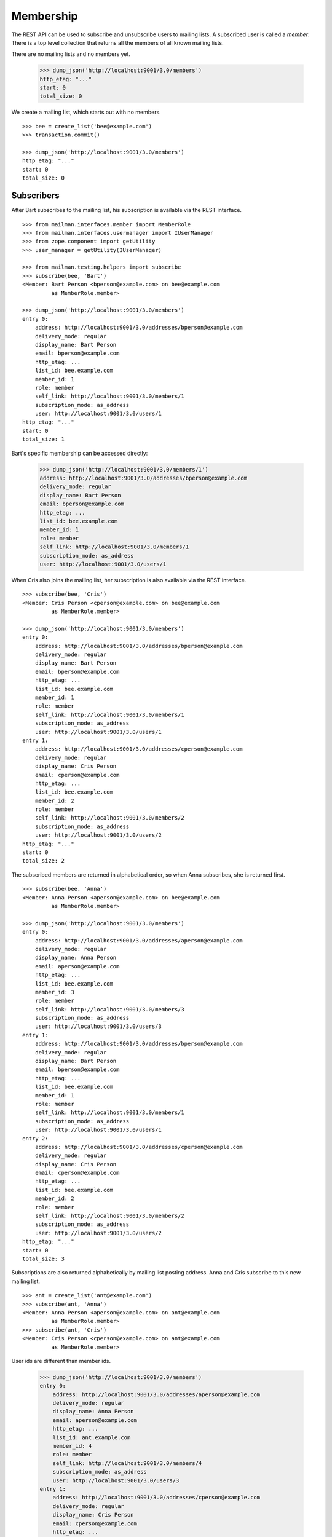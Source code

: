 ==========
Membership
==========

The REST API can be used to subscribe and unsubscribe users to mailing lists.
A subscribed user is called a *member*.  There is a top level collection that
returns all the members of all known mailing lists.

There are no mailing lists and no members yet.

    >>> dump_json('http://localhost:9001/3.0/members')
    http_etag: "..."
    start: 0
    total_size: 0

We create a mailing list, which starts out with no members.
::

    >>> bee = create_list('bee@example.com')
    >>> transaction.commit()

    >>> dump_json('http://localhost:9001/3.0/members')
    http_etag: "..."
    start: 0
    total_size: 0


Subscribers
===========

After Bart subscribes to the mailing list, his subscription is available via
the REST interface.
::

    >>> from mailman.interfaces.member import MemberRole
    >>> from mailman.interfaces.usermanager import IUserManager
    >>> from zope.component import getUtility
    >>> user_manager = getUtility(IUserManager)

    >>> from mailman.testing.helpers import subscribe
    >>> subscribe(bee, 'Bart')
    <Member: Bart Person <bperson@example.com> on bee@example.com
             as MemberRole.member>

    >>> dump_json('http://localhost:9001/3.0/members')
    entry 0:
        address: http://localhost:9001/3.0/addresses/bperson@example.com
        delivery_mode: regular
        display_name: Bart Person
        email: bperson@example.com
        http_etag: ...
        list_id: bee.example.com
        member_id: 1
        role: member
        self_link: http://localhost:9001/3.0/members/1
        subscription_mode: as_address
        user: http://localhost:9001/3.0/users/1
    http_etag: "..."
    start: 0
    total_size: 1

Bart's specific membership can be accessed directly:

    >>> dump_json('http://localhost:9001/3.0/members/1')
    address: http://localhost:9001/3.0/addresses/bperson@example.com
    delivery_mode: regular
    display_name: Bart Person
    email: bperson@example.com
    http_etag: ...
    list_id: bee.example.com
    member_id: 1
    role: member
    self_link: http://localhost:9001/3.0/members/1
    subscription_mode: as_address
    user: http://localhost:9001/3.0/users/1

When Cris also joins the mailing list, her subscription is also available via
the REST interface.
::

    >>> subscribe(bee, 'Cris')
    <Member: Cris Person <cperson@example.com> on bee@example.com
             as MemberRole.member>

    >>> dump_json('http://localhost:9001/3.0/members')
    entry 0:
        address: http://localhost:9001/3.0/addresses/bperson@example.com
        delivery_mode: regular
        display_name: Bart Person
        email: bperson@example.com
        http_etag: ...
        list_id: bee.example.com
        member_id: 1
        role: member
        self_link: http://localhost:9001/3.0/members/1
        subscription_mode: as_address
        user: http://localhost:9001/3.0/users/1
    entry 1:
        address: http://localhost:9001/3.0/addresses/cperson@example.com
        delivery_mode: regular
        display_name: Cris Person
        email: cperson@example.com
        http_etag: ...
        list_id: bee.example.com
        member_id: 2
        role: member
        self_link: http://localhost:9001/3.0/members/2
        subscription_mode: as_address
        user: http://localhost:9001/3.0/users/2
    http_etag: "..."
    start: 0
    total_size: 2

The subscribed members are returned in alphabetical order, so when Anna
subscribes, she is returned first.
::

    >>> subscribe(bee, 'Anna')
    <Member: Anna Person <aperson@example.com> on bee@example.com
             as MemberRole.member>

    >>> dump_json('http://localhost:9001/3.0/members')
    entry 0:
        address: http://localhost:9001/3.0/addresses/aperson@example.com
        delivery_mode: regular
        display_name: Anna Person
        email: aperson@example.com
        http_etag: ...
        list_id: bee.example.com
        member_id: 3
        role: member
        self_link: http://localhost:9001/3.0/members/3
        subscription_mode: as_address
        user: http://localhost:9001/3.0/users/3
    entry 1:
        address: http://localhost:9001/3.0/addresses/bperson@example.com
        delivery_mode: regular
        display_name: Bart Person
        email: bperson@example.com
        http_etag: ...
        list_id: bee.example.com
        member_id: 1
        role: member
        self_link: http://localhost:9001/3.0/members/1
        subscription_mode: as_address
        user: http://localhost:9001/3.0/users/1
    entry 2:
        address: http://localhost:9001/3.0/addresses/cperson@example.com
        delivery_mode: regular
        display_name: Cris Person
        email: cperson@example.com
        http_etag: ...
        list_id: bee.example.com
        member_id: 2
        role: member
        self_link: http://localhost:9001/3.0/members/2
        subscription_mode: as_address
        user: http://localhost:9001/3.0/users/2
    http_etag: "..."
    start: 0
    total_size: 3

Subscriptions are also returned alphabetically by mailing list posting
address.  Anna and Cris subscribe to this new mailing list.
::

    >>> ant = create_list('ant@example.com')
    >>> subscribe(ant, 'Anna')
    <Member: Anna Person <aperson@example.com> on ant@example.com
             as MemberRole.member>
    >>> subscribe(ant, 'Cris')
    <Member: Cris Person <cperson@example.com> on ant@example.com
             as MemberRole.member>

User ids are different than member ids.

    >>> dump_json('http://localhost:9001/3.0/members')
    entry 0:
        address: http://localhost:9001/3.0/addresses/aperson@example.com
        delivery_mode: regular
        display_name: Anna Person
        email: aperson@example.com
        http_etag: ...
        list_id: ant.example.com
        member_id: 4
        role: member
        self_link: http://localhost:9001/3.0/members/4
        subscription_mode: as_address
        user: http://localhost:9001/3.0/users/3
    entry 1:
        address: http://localhost:9001/3.0/addresses/cperson@example.com
        delivery_mode: regular
        display_name: Cris Person
        email: cperson@example.com
        http_etag: ...
        list_id: ant.example.com
        member_id: 5
        role: member
        self_link: http://localhost:9001/3.0/members/5
        subscription_mode: as_address
        user: http://localhost:9001/3.0/users/2
    entry 2:
        address: http://localhost:9001/3.0/addresses/aperson@example.com
        delivery_mode: regular
        display_name: Anna Person
        email: aperson@example.com
        http_etag: ...
        list_id: bee.example.com
        member_id: 3
        role: member
        self_link: http://localhost:9001/3.0/members/3
        subscription_mode: as_address
        user: http://localhost:9001/3.0/users/3
    entry 3:
        address: http://localhost:9001/3.0/addresses/bperson@example.com
        delivery_mode: regular
        display_name: Bart Person
        email: bperson@example.com
        http_etag: ...
        list_id: bee.example.com
        member_id: 1
        role: member
        self_link: http://localhost:9001/3.0/members/1
        subscription_mode: as_address
        user: http://localhost:9001/3.0/users/1
    entry 4:
        address: http://localhost:9001/3.0/addresses/cperson@example.com
        delivery_mode: regular
        display_name: Cris Person
        email: cperson@example.com
        http_etag: ...
        list_id: bee.example.com
        member_id: 2
        role: member
        self_link: http://localhost:9001/3.0/members/2
        subscription_mode: as_address
        user: http://localhost:9001/3.0/users/2
    http_etag: "..."
    start: 0
    total_size: 5

We can also get just the members of a single mailing list.

    >>> dump_json(
    ...     'http://localhost:9001/3.0/lists/ant@example.com/roster/member')
    entry 0:
        address: http://localhost:9001/3.0/addresses/aperson@example.com
        delivery_mode: regular
        display_name: Anna Person
        email: aperson@example.com
        http_etag: ...
        list_id: ant.example.com
        member_id: 4
        role: member
        self_link: http://localhost:9001/3.0/members/4
        subscription_mode: as_address
        user: http://localhost:9001/3.0/users/3
    entry 1:
        address: http://localhost:9001/3.0/addresses/cperson@example.com
        delivery_mode: regular
        display_name: Cris Person
        email: cperson@example.com
        http_etag: ...
        list_id: ant.example.com
        member_id: 5
        role: member
        self_link: http://localhost:9001/3.0/members/5
        subscription_mode: as_address
        user: http://localhost:9001/3.0/users/2
    http_etag: ...
    start: 0
    total_size: 2


Paginating over member records
------------------------------

Instead of returning all the member records at once, it's possible to return
them in pages by adding the GET parameters ``count`` and ``page`` to the
request URI.  Page 1 is the first page and ``count`` defines the size of the
page.

    >>> dump_json(
    ...     'http://localhost:9001/3.0/lists/ant@example.com/roster/member'
    ...     '?count=1&page=1')
    entry 0:
        address: http://localhost:9001/3.0/addresses/aperson@example.com
        delivery_mode: regular
        display_name: Anna Person
        email: aperson@example.com
        http_etag: ...
        list_id: ant.example.com
        member_id: 4
        role: member
        self_link: http://localhost:9001/3.0/members/4
        subscription_mode: as_address
        user: http://localhost:9001/3.0/users/3
    http_etag: ...
    start: 0
    total_size: 2

This works with members of a single list as well as with all members.

    >>> dump_json(
    ...     'http://localhost:9001/3.0/members?count=1&page=1')
    entry 0:
        address: http://localhost:9001/3.0/addresses/aperson@example.com
        delivery_mode: regular
        display_name: Anna Person
        email: aperson@example.com
        http_etag: ...
        list_id: ant.example.com
        member_id: 4
        role: member
        self_link: http://localhost:9001/3.0/members/4
        subscription_mode: as_address
        user: http://localhost:9001/3.0/users/3
    http_etag: ...
    start: 0
    total_size: 5


Custom Member resource
----------------------

Instead of the default Member resource, it is possible to choose specific
fields to return from:

- ``address``
- ``delivery_mode``
- ``display_name``
- ``email``
- ``list_id``
- ``member_id``
- ``role``
- ``subscription_mode``
- ``user``
- ``moderation_action``

This can be useful when exporting huge lists of Members and some of the fields
aren't required. Certain fields like ``delivery_mode`` can be expensive to
calculate and result in significantly slower response.

To choose the fields, you need to specify ``fields`` as a parameter in GET request::

    >>> dump_json('http://localhost:9001/3.0/members?fields=email&fields=member_id')
    entry 0:
        email: aperson@example.com
        http_etag: "..."
        member_id: 4
    entry 1:
        email: cperson@example.com
        http_etag: "..."
        member_id: 5
    entry 2:
        email: aperson@example.com
        http_etag: "..."
        member_id: 3
    entry 3:
        email: bperson@example.com
        http_etag: "..."
        member_id: 1
    entry 4:
        email: cperson@example.com
        http_etag: "..."
        member_id: 2
    http_etag: "..."
    start: 0
    total_size: 5


Owners and moderators
=====================

Mailing list owners and moderators also show up in the REST API.  Cris becomes
an owner of the `ant` mailing list and Dave becomes a moderator of the `bee`
mailing list.
::

    >>> dump_json('http://localhost:9001/3.0/members', {
    ...           'list_id': 'ant.example.com',
    ...           'subscriber': 'dperson@example.com',
    ...           'role': 'moderator',
    ...           })
    content-length: 0
    content-type: application/json
    date: ...
    location: http://localhost:9001/3.0/members/6
    server: ...
    status: 201

    >>> dump_json('http://localhost:9001/3.0/members', {
    ...           'list_id': 'bee.example.com',
    ...           'subscriber': 'cperson@example.com',
    ...           'role': 'owner',
    ...           })
    content-length: 0
    content-type: application/json
    date: ...
    location: http://localhost:9001/3.0/members/7
    server: ...
    status: 201

    >>> dump_json('http://localhost:9001/3.0/members')
    entry 0:
        address: http://localhost:9001/3.0/addresses/dperson@example.com
        delivery_mode: regular
        display_name:
        email: dperson@example.com
        http_etag: ...
        list_id: ant.example.com
        member_id: 6
        moderation_action: accept
        role: moderator
        self_link: http://localhost:9001/3.0/members/6
        subscription_mode: as_address
        user: http://localhost:9001/3.0/users/4
    entry 1:
        address: http://localhost:9001/3.0/addresses/aperson@example.com
        delivery_mode: regular
        display_name: Anna Person
        email: aperson@example.com
        http_etag: ...
        list_id: ant.example.com
        member_id: 4
        role: member
        self_link: http://localhost:9001/3.0/members/4
        subscription_mode: as_address
        user: http://localhost:9001/3.0/users/3
    entry 2:
        address: http://localhost:9001/3.0/addresses/cperson@example.com
        delivery_mode: regular
        display_name: Cris Person
        email: cperson@example.com
        http_etag: ...
        list_id: ant.example.com
        member_id: 5
        role: member
        self_link: http://localhost:9001/3.0/members/5
        subscription_mode: as_address
        user: http://localhost:9001/3.0/users/2
    entry 3:
        address: http://localhost:9001/3.0/addresses/cperson@example.com
        delivery_mode: regular
        display_name: Cris Person
        email: cperson@example.com
        http_etag: ...
        list_id: bee.example.com
        member_id: 7
        moderation_action: accept
        role: owner
        self_link: http://localhost:9001/3.0/members/7
        subscription_mode: as_address
        user: http://localhost:9001/3.0/users/2
    entry 4:
        address: http://localhost:9001/3.0/addresses/aperson@example.com
        delivery_mode: regular
        display_name: Anna Person
        email: aperson@example.com
        http_etag: ...
        list_id: bee.example.com
        member_id: 3
        role: member
        self_link: http://localhost:9001/3.0/members/3
        subscription_mode: as_address
        user: http://localhost:9001/3.0/users/3
    entry 5:
        address: http://localhost:9001/3.0/addresses/bperson@example.com
        delivery_mode: regular
        display_name: Bart Person
        email: bperson@example.com
        http_etag: ...
        list_id: bee.example.com
        member_id: 1
        role: member
        self_link: http://localhost:9001/3.0/members/1
        subscription_mode: as_address
        user: http://localhost:9001/3.0/users/1
    entry 6:
        address: http://localhost:9001/3.0/addresses/cperson@example.com
        delivery_mode: regular
        display_name: Cris Person
        email: cperson@example.com
        http_etag: ...
        list_id: bee.example.com
        member_id: 2
        role: member
        self_link: http://localhost:9001/3.0/members/2
        subscription_mode: as_address
        user: http://localhost:9001/3.0/users/2
    http_etag: "..."
    start: 0
    total_size: 7

We can access all the owners of a list.

    >>> dump_json(
    ...     'http://localhost:9001/3.0/lists/bee@example.com/roster/owner')
    entry 0:
        address: http://localhost:9001/3.0/addresses/cperson@example.com
        delivery_mode: regular
        display_name: Cris Person
        email: cperson@example.com
        http_etag: ...
        list_id: bee.example.com
        member_id: 7
        moderation_action: accept
        role: owner
        self_link: http://localhost:9001/3.0/members/7
        subscription_mode: as_address
        user: http://localhost:9001/3.0/users/2
    http_etag: ...
    start: 0
    total_size: 1


Finding members
===============

A specific member can always be referenced by their role and address.

    >>> dump_json('http://localhost:9001/3.0/lists/'
    ...           'bee@example.com/owner/cperson@example.com')
    address: http://localhost:9001/3.0/addresses/cperson@example.com
    delivery_mode: regular
    display_name: Cris Person
    email: cperson@example.com
    http_etag: ...
    list_id: bee.example.com
    member_id: 7
    moderation_action: accept
    role: owner
    self_link: http://localhost:9001/3.0/members/7
    subscription_mode: as_address
    user: http://localhost:9001/3.0/users/2

You can find a specific member based on several different criteria.  For
example, we can search for all the memberships of a particular address.

    >>> dump_json('http://localhost:9001/3.0/members/find', {
    ...           'subscriber': 'aperson@example.com',
    ...           })
    entry 0:
        address: http://localhost:9001/3.0/addresses/aperson@example.com
        delivery_mode: regular
        display_name: Anna Person
        email: aperson@example.com
        http_etag: ...
        list_id: ant.example.com
        member_id: 4
        role: member
        self_link: http://localhost:9001/3.0/members/4
        subscription_mode: as_address
        user: http://localhost:9001/3.0/users/3
    entry 1:
        address: http://localhost:9001/3.0/addresses/aperson@example.com
        delivery_mode: regular
        display_name: Anna Person
        email: aperson@example.com
        http_etag: ...
        list_id: bee.example.com
        member_id: 3
        role: member
        self_link: http://localhost:9001/3.0/members/3
        subscription_mode: as_address
        user: http://localhost:9001/3.0/users/3
    http_etag: ...
    start: 0
    total_size: 2

Or, we can find all the memberships for a particular mailing list.

    >>> dump_json('http://localhost:9001/3.0/members/find', {
    ...           'list_id': 'bee.example.com',
    ...           })
    entry 0:
        address: http://localhost:9001/3.0/addresses/aperson@example.com
        delivery_mode: regular
        display_name: Anna Person
        email: aperson@example.com
        http_etag: ...
        list_id: bee.example.com
        member_id: 3
        role: member
        self_link: http://localhost:9001/3.0/members/3
        subscription_mode: as_address
        user: http://localhost:9001/3.0/users/3
    entry 1:
        address: http://localhost:9001/3.0/addresses/bperson@example.com
        delivery_mode: regular
        display_name: Bart Person
        email: bperson@example.com
        http_etag: ...
        list_id: bee.example.com
        member_id: 1
        role: member
        self_link: http://localhost:9001/3.0/members/1
        subscription_mode: as_address
        user: http://localhost:9001/3.0/users/1
    entry 2:
        address: http://localhost:9001/3.0/addresses/cperson@example.com
        delivery_mode: regular
        display_name: Cris Person
        email: cperson@example.com
        http_etag: ...
        list_id: bee.example.com
        member_id: 2
        role: member
        self_link: http://localhost:9001/3.0/members/2
        subscription_mode: as_address
        user: http://localhost:9001/3.0/users/2
    entry 3:
        address: http://localhost:9001/3.0/addresses/cperson@example.com
        delivery_mode: regular
        display_name: Cris Person
        email: cperson@example.com
        http_etag: ...
        list_id: bee.example.com
        member_id: 7
        moderation_action: accept
        role: owner
        self_link: http://localhost:9001/3.0/members/7
        subscription_mode: as_address
        user: http://localhost:9001/3.0/users/2
    http_etag: "..."
    start: 0
    total_size: 4

Or, we can find all the memberships for an address on a particular mailing
list.

    >>> dump_json('http://localhost:9001/3.0/members/find', {
    ...           'subscriber': 'cperson@example.com',
    ...           'list_id': 'bee.example.com',
    ...           })
    entry 0:
        address: http://localhost:9001/3.0/addresses/cperson@example.com
        delivery_mode: regular
        display_name: Cris Person
        email: cperson@example.com
        http_etag: ...
        list_id: bee.example.com
        member_id: 2
        role: member
        self_link: http://localhost:9001/3.0/members/2
        subscription_mode: as_address
        user: http://localhost:9001/3.0/users/2
    entry 1:
        address: http://localhost:9001/3.0/addresses/cperson@example.com
        delivery_mode: regular
        display_name: Cris Person
        email: cperson@example.com
        http_etag: ...
        list_id: bee.example.com
        member_id: 7
        moderation_action: accept
        role: owner
        self_link: http://localhost:9001/3.0/members/7
        subscription_mode: as_address
        user: http://localhost:9001/3.0/users/2
    http_etag: ...
    start: 0
    total_size: 2

Or, we can find all the memberships for an address with a specific role.

    >>> dump_json('http://localhost:9001/3.0/members/find', {
    ...           'subscriber': 'cperson@example.com',
    ...           'role': 'member',
    ...           })
    entry 0:
        address: http://localhost:9001/3.0/addresses/cperson@example.com
        delivery_mode: regular
        display_name: Cris Person
        email: cperson@example.com
        http_etag: ...
        list_id: ant.example.com
        member_id: 5
        role: member
        self_link: http://localhost:9001/3.0/members/5
        subscription_mode: as_address
        user: http://localhost:9001/3.0/users/2
    entry 1:
        address: http://localhost:9001/3.0/addresses/cperson@example.com
        delivery_mode: regular
        display_name: Cris Person
        email: cperson@example.com
        http_etag: ...
        list_id: bee.example.com
        member_id: 2
        role: member
        self_link: http://localhost:9001/3.0/members/2
        subscription_mode: as_address
        user: http://localhost:9001/3.0/users/2
    http_etag: ...
    start: 0
    total_size: 2

Finally, we can search for a specific member given all three criteria.

    >>> dump_json('http://localhost:9001/3.0/members/find', {
    ...           'subscriber': 'cperson@example.com',
    ...           'list_id': 'bee.example.com',
    ...           'role': 'member',
    ...           })
    entry 0:
        address: http://localhost:9001/3.0/addresses/cperson@example.com
        delivery_mode: regular
        display_name: Cris Person
        email: cperson@example.com
        http_etag: ...
        list_id: bee.example.com
        member_id: 2
        role: member
        self_link: http://localhost:9001/3.0/members/2
        subscription_mode: as_address
        user: http://localhost:9001/3.0/users/2
    http_etag: ...
    start: 0
    total_size: 1

Search can also be performed using HTTP GET queries.

    >>> dump_json('http://localhost:9001/3.0/members/find'
    ...           '?subscriber=cperson@example.com'
    ...           '&list_id=bee.example.com'
    ...           '&role=member'
    ...           )
    entry 0:
        address: http://localhost:9001/3.0/addresses/cperson@example.com
        delivery_mode: regular
        display_name: Cris Person
        email: cperson@example.com
        http_etag: ...
        list_id: bee.example.com
        member_id: 2
        role: member
        self_link: http://localhost:9001/3.0/members/2
        subscription_mode: as_address
        user: http://localhost:9001/3.0/users/2
    http_etag: ...
    start: 0
    total_size: 1


Joining a mailing list
======================

A user can be subscribed to a mailing list via the REST API, either by a
specific address, or more generally by their preferred address.  A subscribed
user is called a member.

Elly subscribes to the `ant` mailing list.  Since her email address is not yet
known to Mailman, a user is created for her.  By default, she gets a regular
delivery.

By pre-verifying her subscription, we don't require Elly to verify that her
email address is valid. By pre-confirming her subscription too, no confirmation
email will be sent. Pre-approval means that the list moderator won't have to
approve her subscription request. ``send_welcome_message`` controls whether a
welcome message will be sent to the user. This option overrides the
Mailinglist's ``send_welcome_message`` setting.

    >>> dump_json('http://localhost:9001/3.0/members', {
    ...           'list_id': 'ant.example.com',
    ...           'subscriber': 'eperson@example.com',
    ...           'display_name': 'Elly Person',
    ...           'pre_verified': True,
    ...           'pre_confirmed': True,
    ...           'pre_approved': True,
    ...           'send_welcome_message': True,
    ...           })
    content-length: 0
    content-type: application/json
    date: ...
    location: http://localhost:9001/3.0/members/8
    server: ...
    status: 201

Elly is now a known user, and a member of the mailing list.
::

    >>> elly = user_manager.get_user('eperson@example.com')
    >>> elly
    <User "Elly Person" (...) at ...>

    >>> set(member.list_id for member in elly.memberships.members)
    {'ant.example.com'}

    >>> dump_json('http://localhost:9001/3.0/members')
    entry 0:
    ...
    entry 3:
        address: http://localhost:9001/3.0/addresses/eperson@example.com
        delivery_mode: regular
        display_name: Elly Person
        email: eperson@example.com
        http_etag: ...
        list_id: ant.example.com
        member_id: 8
        role: member
        self_link: http://localhost:9001/3.0/members/8
        subscription_mode: as_address
        user: http://localhost:9001/3.0/users/5
    ...

Gwen is a user with a preferred address.  She subscribes to the `ant` mailing
list with her preferred address. A Membership's ``subscription_mode`` reflects
if it is via a user's preferred address (``as_user``) or via an address
(``as_address``) so clients can differentiate between two modes of
subscription::

    >>> from mailman.utilities.datetime import now
    >>> gwen = user_manager.create_user('gwen@example.com', 'Gwen Person')
    >>> preferred = list(gwen.addresses)[0]
    >>> preferred.verified_on = now()
    >>> gwen.preferred_address = preferred

    # Note that we must extract the user id before we commit the transaction.
    # This is because accessing the .user_id attribute will lock the database
    # in the testing process, breaking the REST queue process.  Also, the
    # user_id is a UUID internally, but an integer (represented as a string)
    # is required by the REST API.
    >>> user_id = gwen.user_id.int
    >>> transaction.commit()

    >>> dump_json('http://localhost:9001/3.0/members', {
    ...     'list_id': 'ant.example.com',
    ...     'subscriber': user_id,
    ...     'pre_verified': True,
    ...     'pre_confirmed': True,
    ...     'pre_approved': True,
    ...     })
    content-length: 0
    content-type: application/json
    date: ...
    location: http://localhost:9001/3.0/members/9
    server: ...
    status: 201

    >>> dump_json('http://localhost:9001/3.0/members')
    entry 0:
    ...
    entry 4:
        address: http://localhost:9001/3.0/addresses/gwen@example.com
        delivery_mode: regular
        display_name: Gwen Person
        email: gwen@example.com
        http_etag: "..."
        list_id: ant.example.com
        member_id: 9
        role: member
        self_link: http://localhost:9001/3.0/members/9
        subscription_mode: as_user
        user: http://localhost:9001/3.0/users/6
    ...
    total_size: 9

When Gwen changes her preferred address, her subscription automatically tracks
the new address.
::

    >>> new_preferred = gwen.register('gwen.person@example.com')
    >>> new_preferred.verified_on = now()
    >>> gwen.preferred_address = new_preferred
    >>> transaction.commit()

    >>> dump_json('http://localhost:9001/3.0/members')
    entry 0:
    ...
    entry 4:
        address: http://localhost:9001/3.0/addresses/gwen.person@example.com
        delivery_mode: regular
        display_name: Gwen Person
        email: gwen.person@example.com
        http_etag: "..."
        list_id: ant.example.com
        member_id: 9
        role: member
        self_link: http://localhost:9001/3.0/members/9
        subscription_mode: as_user
        user: http://localhost:9001/3.0/users/6
    ...
    total_size: 9


Leaving a mailing list
======================

Elly decides she does not want to be a member of the mailing list after all,
so she leaves from the mailing list.
::

    # Ensure our previous reads don't keep the database lock.
    >>> transaction.abort()
    >>> dump_json('http://localhost:9001/3.0/members/8',
    ...           method='DELETE')
    date: ...
    ...
    status: 204

Elly is no longer a member of the mailing list.

    >>> set(member.mailing_list for member in elly.memberships.members)
    set()


Changing delivery address
=========================

As shown above, Gwen is subscribed to a mailing list with her preferred email
address.  If she changes her preferred address, this automatically changes the
address she will receive deliveries at for all such memberships.

However, when Herb subscribes to a couple of mailing lists with explicit
addresses, he must change each subscription explicitly.

Herb controls multiple email addresses.  All of these addresses are verified.

    >>> herb = user_manager.create_user('herb@example.com', 'Herb Person')
    >>> herb_1 = list(herb.addresses)[0]
    >>> herb_2 = herb.register('hperson@example.com')
    >>> herb_3 = herb.register('herb.person@example.com')
    >>> for address in herb.addresses:
    ...     address.verified_on = now()

Herb subscribes to both the `ant` and `bee` mailing lists with one of his
addresses.

    >>> ant.subscribe(herb_1)
    <Member: Herb Person <herb@example.com> on
             ant@example.com as MemberRole.member>
    >>> bee.subscribe(herb_1)
    <Member: Herb Person <herb@example.com> on
             bee@example.com as MemberRole.member>
    >>> transaction.commit()
    >>> dump_json('http://localhost:9001/3.0/members')
    entry 0:
    ...
    entry 4:
        address: http://localhost:9001/3.0/addresses/herb@example.com
        delivery_mode: regular
        display_name: Herb Person
        email: herb@example.com
        http_etag: "..."
        list_id: ant.example.com
        member_id: 10
        role: member
        self_link: http://localhost:9001/3.0/members/10
        subscription_mode: as_address
        user: http://localhost:9001/3.0/users/7
    ...
    entry 9:
        address: http://localhost:9001/3.0/addresses/herb@example.com
        delivery_mode: regular
        display_name: Herb Person
        email: herb@example.com
        http_etag: "..."
        list_id: bee.example.com
        member_id: 11
        role: member
        self_link: http://localhost:9001/3.0/members/11
        subscription_mode: as_address
        user: http://localhost:9001/3.0/users/7
    http_etag: "..."
    start: 0
    total_size: 10

In order to change all of his subscriptions to use a different email address,
Herb must iterate through his memberships explicitly.

    >>> from mailman.testing.helpers import call_api
    >>> content, response = call_api('http://localhost:9001/3.0/addresses/'
    ...                              'herb@example.com/memberships')
    >>> memberships = [entry['self_link'] for entry in content['entries']]
    >>> for url in sorted(memberships):
    ...     print(url)
    http://localhost:9001/3.0/members/10
    http://localhost:9001/3.0/members/11

For each membership resource, the subscription address is changed by PATCH'ing
the `address` attribute.

    >>> dump_json('http://localhost:9001/3.0/members/10', {
    ...           'address': 'hperson@example.com',
    ...           }, method='PATCH')
    date: ...
    server: ...
    status: 204

    >>> dump_json('http://localhost:9001/3.0/members/11', {
    ...           'address': 'hperson@example.com',
    ...           }, method='PATCH')
    date: ...
    server: ...
    status: 204

Herb's memberships with the old address are gone.

    >>> dump_json('http://localhost:9001/3.0/addresses/'
    ...           'herb@example.com/memberships')
    http_etag: "..."
    start: 0
    total_size: 0

Herb's memberships have been updated with his new email address.  Of course,
his membership ids have not changed.

    >>> dump_json('http://localhost:9001/3.0/addresses/'
    ...           'hperson@example.com/memberships')
    entry 0:
        address: http://localhost:9001/3.0/addresses/hperson@example.com
        delivery_mode: regular
        display_name: Herb Person
        email: hperson@example.com
        http_etag: "..."
        list_id: ant.example.com
        member_id: 10
        role: member
        self_link: http://localhost:9001/3.0/members/10
        subscription_mode: as_address
        user: http://localhost:9001/3.0/users/7
    entry 1:
        address: http://localhost:9001/3.0/addresses/hperson@example.com
        delivery_mode: regular
        display_name: Herb Person
        email: hperson@example.com
        http_etag: "..."
        list_id: bee.example.com
        member_id: 11
        role: member
        self_link: http://localhost:9001/3.0/members/11
        subscription_mode: as_address
        user: http://localhost:9001/3.0/users/7
    http_etag: "..."
    start: 0
    total_size: 2

When changing his subscription address, Herb may also decide to change his
mode of delivery.
::

    >>> dump_json('http://localhost:9001/3.0/members/11', {
    ...           'address': 'herb@example.com',
    ...           'delivery_mode': 'mime_digests',
    ...           }, method='PATCH')
    date: ...
    server: ...
    status: 204

    >>> dump_json('http://localhost:9001/3.0/addresses/'
    ...           'herb@example.com/memberships')
    entry 0:
        address: http://localhost:9001/3.0/addresses/herb@example.com
        delivery_mode: mime_digests
        display_name: Herb Person
        email: herb@example.com
        http_etag: "..."
        list_id: bee.example.com
        member_id: 11
        role: member
        self_link: http://localhost:9001/3.0/members/11
        subscription_mode: as_address
        user: http://localhost:9001/3.0/users/7
    http_etag: "..."
    start: 0
    total_size: 1


Moderating a member
===================

The moderation action for a member can be changed by PATCH'ing the
`moderation_action` attribute.  When the member action falls back to the list
default, there is no such attribute in the resource.

    >>> dump_json('http://localhost:9001/3.0/members/10')
    address: http://localhost:9001/3.0/addresses/hperson@example.com
    delivery_mode: regular
    display_name: Herb Person
    email: hperson@example.com
    http_etag: "..."
    list_id: ant.example.com
    member_id: 10
    role: member
    self_link: http://localhost:9001/3.0/members/10
    subscription_mode: as_address
    user: http://localhost:9001/3.0/users/7

Patching the moderation action both changes it for the given user, and adds
the attribute to the member's resource.
::

    >>> dump_json('http://localhost:9001/3.0/members/10', {
    ...           'moderation_action': 'hold',
    ...           }, method='PATCH')
    date: ...
    server: ...
    status: 204

    >>> dump_json('http://localhost:9001/3.0/members/10')
    address: http://localhost:9001/3.0/addresses/hperson@example.com
    ...
    moderation_action: hold
    ...

It can be reset to the list default by patching an empty value.
::

    >>> dump_json('http://localhost:9001/3.0/members/10', {
    ...           'moderation_action': '',
    ...           }, method='PATCH')
    date: ...
    server: ...
    status: 204

    >>> dump_json('http://localhost:9001/3.0/members/10')
    address: http://localhost:9001/3.0/addresses/hperson@example.com
    delivery_mode: regular
    display_name: Herb Person
    email: hperson@example.com
    http_etag: "..."
    list_id: ant.example.com
    member_id: 10
    role: member
    self_link: http://localhost:9001/3.0/members/10
    subscription_mode: as_address
    user: http://localhost:9001/3.0/users/7


Handling the list of banned addresses
=====================================

To ban an address from subscribing you can POST to the ``/bans`` child
of any list using the REST API.

    >>> dump_json('http://localhost:9001/3.0/lists/ant.example.com/bans',
    ...           {'email': 'banned@example.com'})
    content-length: 0
    ...
    location: .../3.0/lists/ant.example.com/bans/banned@example.com
    ...
    status: 201

This address is now banned, and you can get the list of banned addresses by
issuing a GET request on the ``/bans`` child.

    >>> dump_json('http://localhost:9001/3.0/lists/ant.example.com/bans')
    entry 0:
        email: banned@example.com
        http_etag: "..."
        list_id: ant.example.com
        self_link: .../3.0/lists/ant.example.com/bans/banned@example.com
    ...

You can always GET a single banned address.

    >>> dump_json('http://localhost:9001/3.0/lists/ant.example.com'
    ...           '/bans/banned@example.com')
    email: banned@example.com
    http_etag: "..."
    list_id: ant.example.com
    self_link: .../3.0/lists/ant.example.com/bans/banned@example.com

Unbanning addresses is also possible by issuing a DELETE request.

    >>> dump_json('http://localhost:9001/3.0/lists/ant.example.com'
    ...           '/bans/banned@example.com',
    ...           method='DELETE')
    date: ...
    ...
    status: 204

After unbanning, the address is not shown in the ban list anymore.

    >>> dump_json('http://localhost:9001/3.0/lists/ant.example.com/bans')
    http_etag: "..."
    start: 0
    total_size: 0

Global bans prevent an address from subscribing to any mailing list, and they
can be added via the top-level ``bans`` resource.

    >>> dump_json('http://localhost:9001/3.0/bans',
    ...           {'email': 'banned@example.com'})
    content-length: 0
    ...
    location: http://localhost:9001/3.0/bans/banned@example.com
    ...
    status: 201

Note that entries in the global bans do not have a ``list_id`` field.
::

    >>> dump_json('http://localhost:9001/3.0/bans')
    entry 0:
        email: banned@example.com
        http_etag: "..."
        self_link: http://localhost:9001/3.0/bans/banned@example.com
    ...

    >>> dump_json('http://localhost:9001/3.0/bans/banned@example.com')
    email: banned@example.com
    http_etag: "..."
    self_link: http://localhost:9001/3.0/bans/banned@example.com

As with list-centric bans, you can delete a global ban.

    >>> dump_json('http://localhost:9001/3.0/bans/banned@example.com',
    ...           method='DELETE')
    date: ...
    ...
    status: 204

    >>> dump_json('http://localhost:9001/3.0/bans/banned@example.com')
    Traceback (most recent call last):
    ...
    urllib.error.HTTPError: HTTP Error 404: ...
    >>> dump_json('http://localhost:9001/3.0/bans')
    http_etag: "..."
    start: 0
    total_size: 0


Mass Unsubscriptions
====================

A batch of users can be unsubscribed from the mailing list via the REST API
just by supplying their email addresses.
::

    >>> cat = create_list('cat@example.com')
    >>> subscribe(cat, 'Isla')
    <Member: Isla Person <iperson@example.com> on
             cat@example.com as MemberRole.member>
    >>> subscribe(cat, 'John')
    <Member: John Person <jperson@example.com> on
             cat@example.com as MemberRole.member>
    >>> subscribe(cat, 'Kate')
    <Member: Kate Person <kperson@example.com> on
             cat@example.com as MemberRole.member>

There are three new members of the mailing list.  We try to mass delete them,
plus one other address that isn't a member of the list.  We get back a
dictionary mapping email addresses to the success or failure of the removal
operation.  It's okay that one of the addresses is removed twice.

    >>> dump_json(
    ...     'http://localhost:9001/3.0/lists/cat.example.com/roster/member', {
    ...     'emails': ['iperson@example.com',
    ...                'jperson@example.com',
    ...                'iperson@example.com',
    ...                'zperson@example.com',
    ...                ]},
    ...     'DELETE')
    http_etag: "..."
    iperson@example.com: True
    jperson@example.com: True
    zperson@example.com: False

And now only Kate is still a member.

    >>> dump_json(
    ...     'http://localhost:9001/3.0/lists/cat.example.com/roster/member')
    entry 0:
        address: http://localhost:9001/3.0/addresses/kperson@example.com
        delivery_mode: regular
        display_name: Kate Person
        email: kperson@example.com
        http_etag: "..."
        list_id: cat.example.com
        member_id: 14
        role: member
        self_link: http://localhost:9001/3.0/members/14
        subscription_mode: as_address
        user: http://localhost:9001/3.0/users/10
    ...
    total_size: 1

